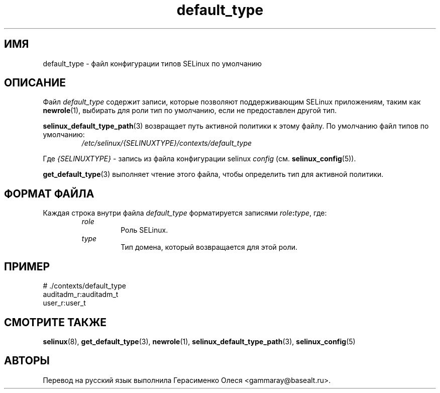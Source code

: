 .TH "default_type" "5" "28 ноября 2011" "Security Enhanced Linux" "Конфигурация SELinux"
.SH "ИМЯ"
default_type \- файл конфигурации типов SELinux по умолчанию
.
.SH "ОПИСАНИЕ"
Файл \fIdefault_type\fR содержит записи, которые позволяют поддерживающим SELinux приложениям, таким как \fBnewrole\fR(1), выбирать для роли тип по умолчанию, если не предоставлен другой тип.
.sp
\fBselinux_default_type_path\fR(3) возвращает путь активной политики к этому файлу. По умолчанию файл типов по умолчанию:
.RS
.I /etc/selinux/{SELINUXTYPE}/contexts/default_type
.RE
.sp
Где \fI{SELINUXTYPE}\fR - запись из файла конфигурации selinux \fIconfig\fR (см. \fBselinux_config\fR(5)).
.sp
\fBget_default_type\fR(3) выполняет чтение этого файла, чтобы определить тип для активной политики.
.
.SH "ФОРМАТ ФАЙЛА"
Каждая строка внутри файла \fIdefault_type\fR форматируется записями \fIrole\fB:\fItype\fR, где:
.RS
.I role
.RS
Роль SELinux.
.RE
.I type
.RS
Тип домена, который возвращается для этой роли.
.RE
.
.SH "ПРИМЕР"
# ./contexts/default_type
.br
auditadm_r:auditadm_t
.br
user_r:user_t
.
.SH "СМОТРИТЕ ТАКЖЕ"
.ad l
.nh
.BR selinux "(8), " get_default_type "(3), " newrole "(1), " selinux_default_type_path "(3), " selinux_config "(5) "


.SH АВТОРЫ
Перевод на русский язык выполнила Герасименко Олеся <gammaray@basealt.ru>.
